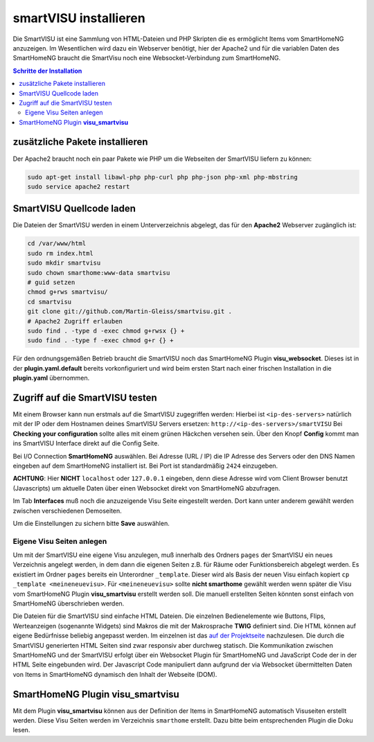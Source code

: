 
.. index:: smartVISU installieren

.. role:: bluesup
.. role:: redsup

======================
smartVISU installieren
======================

Die SmartVISU ist eine Sammlung von HTML-Dateien und PHP Skripten die es
ermöglicht Items vom SmartHomeNG anzuzeigen. Im Wesentlichen wird dazu
ein Webserver benötigt, hier der Apache2 und für die variablen Daten des
SmartHomeNG braucht die SmartVisu noch eine Websocket-Verbindung zum
SmartHomeNG.

.. contents:: Schritte der Installation
   :local:


zusätzliche Pakete installieren
~~~~~~~~~~~~~~~~~~~~~~~~~~~~~~~

Der Apache2 braucht noch ein paar Pakete wie PHP um die Webseiten der
SmartVISU liefern zu können:

.. code-block:: bash

   sudo apt-get install libawl-php php-curl php php-json php-xml php-mbstring
   sudo service apache2 restart


SmartVISU Quellcode laden
~~~~~~~~~~~~~~~~~~~~~~~~~

Die Dateien der SmartVISU werden in einem Unterverzeichnis abgelegt,
das für den **Apache2** Webserver zugänglich ist:

.. code-block:: bash

    cd /var/www/html
    sudo rm index.html
    sudo mkdir smartvisu
    sudo chown smarthome:www-data smartvisu
    # guid setzen
    chmod g+rws smartvisu/
    cd smartvisu
    git clone git://github.com/Martin-Gleiss/smartvisu.git .
    # Apache2 Zugriff erlauben
    sudo find . -type d -exec chmod g+rwsx {} +
    sudo find . -type f -exec chmod g+r {} +

Für den ordnungsgemäßen Betrieb braucht die SmartVISU noch das SmartHomeNG Plugin
**visu_websocket**. Dieses ist in der **plugin.yaml.default** bereits vorkonfiguriert
und wird beim ersten Start nach einer frischen Installation in die **plugin.yaml** 
übernommen.

Zugriff auf die SmartVISU testen
~~~~~~~~~~~~~~~~~~~~~~~~~~~~~~~~

Mit einem Browser kann nun erstmals auf die SmartVISU zugegriffen
werden: Hierbei ist ``<ip-des-servers>`` natürlich mit der IP oder dem
Hostnamen deines SmartVISU Servers ersetzen:
``http://<ip-des-servers>/smartVISU`` Bei **Checking your
configuration** sollte alles mit einem grünen Häckchen versehen sein.
Über den Knopf **Config** kommt man ins SmartVISU Interface direkt auf
die Config Seite.

Bei I/O Connection **SmartHomeNG** auswählen. Bei Adresse (URL / IP) die IP Adresse des
Servers oder den DNS Namen eingeben auf dem SmartHomeNG installiert ist.
Bei Port ist standardmäßig ``2424`` einzugeben.

**ACHTUNG**: Hier **NICHT** ``localhost`` oder ``127.0.0.1``
eingeben, denn diese Adresse wird vom Client Browser benutzt
(Javascripts) um aktuelle Daten über einen Websocket direkt von
SmartHomeNG abzufragen.

Im Tab **Interfaces** muß noch die anzuzeigende Visu Seite eingestellt
werden. Dort kann unter anderem gewählt werden zwischen verschiedenen
Demoseiten.

Um die Einstellungen zu sichern bitte **Save** auswählen.

Eigene Visu Seiten anlegen
^^^^^^^^^^^^^^^^^^^^^^^^^^

Um mit der SmartVISU eine eigene Visu anzulegen, muß innerhalb des
Ordners ``pages`` der SmartVISU ein neues Verzeichnis angelegt werden,
in dem dann die eigenen Seiten z.B. für Räume oder Funktionsbereich
abgelegt werden. Es existiert im Ordner ``pages`` bereits ein
Unterordner ``_template``. Dieser wird als Basis der neuen Visu einfach
kopiert ``cp _template <meineneuevisu>``. Für ``<meineneuevisu>`` sollte 
**nicht smarthome** gewählt werden wenn später die Visu vom SmartHomeNG Plugin
**visu\_smartvisu** erstellt werden soll. Die manuell erstellten Seiten
könnten sonst einfach von SmartHomeNG überschrieben werden.

Die Dateien für die SmartVISU sind einfache HTML Dateien. 
Die einzelnen Bedienelemente wie Buttons, Flips, Werteanzeigen
(sogenannte Widgets) sind Makros die mit der Makrosprache **TWIG** definiert sind.
Die HTML können auf eigene Bedürfnisse beliebig angepasst werden.
Im einzelnen ist das `auf der Projektseite <http://www.smartvisu.de/>`__ nachzulesen.
Die durch die SmartVISU generierten HTML Seiten sind zwar responsiv aber 
durchweg statisch. Die Kommunikation zwischen SmartHomeNG und der 
SmartVISU erfolgt über ein Websocket Plugin für SmartHomeNG und 
JavaScript Code der in der HTML Seite eingebunden wird. 
Der Javascript Code manipuliert dann aufgrund der via Websocket
übermittelten Daten von Items in SmartHomeNG dynamisch den Inhalt
der Webseite (DOM).

SmartHomeNG Plugin **visu\_smartvisu**
~~~~~~~~~~~~~~~~~~~~~~~~~~~~~~~~~~~~~~

Mit dem Plugin **visu\_smartvisu** können aus der Definition der Items
in SmartHomeNG automatisch Visuseiten erstellt werden. Diese Visu Seiten
werden im Verzeichnis ``smarthome`` erstellt. Dazu bitte beim
entsprechenden Plugin die Doku lesen.
